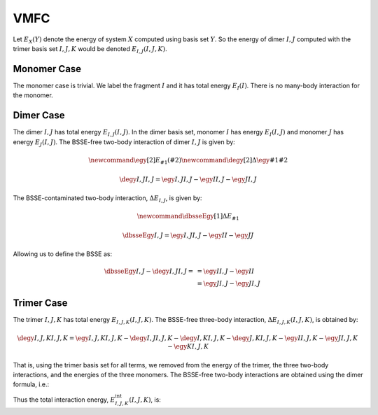 .. Copyright 2025 GhostFragment
..
.. Licensed under the Apache License, Version 2.0 (the "License");
.. you may not use this file except in compliance with the License.
.. You may obtain a copy of the License at
..
.. http://www.apache.org/licenses/LICENSE-2.0
..
.. Unless required by applicable law or agreed to in writing, software
.. distributed under the License is distributed on an "AS IS" BASIS,
.. WITHOUT WARRANTIES OR CONDITIONS OF ANY KIND, either express or implied.
.. See the License for the specific language governing permissions and
.. limitations under the License.

####
VMFC
####

.. |IJ| replace:: :math:`I,J`
.. |IJK| replace:: :math:`I,J,K`

Let :math:`E_{X}\left(Y\right)` denote the energy of system :math:`X` computed 
using basis set :math:`Y`. So the energy of dimer |IJ| computed with the 
trimer basis set |IJK| would be denoted  :math:`E_{I,J}\left(I,J,K\right)`.

************
Monomer Case
************

.. |I| replace:: :math:`I`
.. |EI_I| replace:: :math:`E_{I}\left(I\right)`


The monomer case is trivial. We label the fragment |I| and it has total energy
|EI_I|. There is no many-body interaction for the monomer.

**********
Dimer Case
**********

.. |J| replace:: :math:`J`
.. |EIJ_IJ| replace:: :math:`E_{I,J}\left(I,J\right)`
.. |EI_IJ| replace:: :math:`E_{I}\left(I,J\right)`
.. |EJ_IJ| replace:: :math:`E_{J}\left(I,J\right)`
.. |deIJ_IJ| replace:: :math:`\Delta E_{I,J}\left(I,J\right)`
.. |deIJ| replace:: :math:`\Delta E_{I,J}`

The dimer |IJ| has total energy |EIJ_IJ|. In the dimer basis set, monomer |I|
has energy |EI_IJ| and monomer |J| has energy |EJ_IJ|. The BSSE-free two-body
interaction of dimer |IJ| is given by:

.. math::

   \newcommand{\egy}[2]{E_{#1}\left(#2\right)}
   \newcommand{\degy}[2]{\Delta\egy{#1}{#2}}

   \degy{I,J}{I,J} = \egy{I,J}{I,J} -\egy{I}{I,J} - \egy{J}{I,J}

The BSSE-contaminated two-body interaction, |deIJ|, is given by:

.. math::

   \newcommand{\dbsseEgy}[1]{\Delta E_{#1}}

   \dbsseEgy{I,J} = \egy{I,J}{I,J} - \egy{I}{I} -\egy{J}{J}

Allowing us to define the BSSE as:

.. math::

   \dbsseEgy{I,J} - \degy{I,J}{I,J} =  
                                    &= \egy{I}{I,J} - \egy{I}{I}\\
                                    &= \egy{J}{I,J} - \egy{J}{I,J}

***********
Trimer Case
***********

.. |EIJK_IJK| replace:: :math:`E_{I,J,K}\left(I,J,K\right)`
.. |EI_IJK| replace:: :math:`E_{I}\left(I,J,K\right)`
.. |EJ_IJK| replace:: :math:`E_{J}\left(I,J,K\right)`
.. |EK_IJK| replace:: :math:`E_{K}\left(I,J,K\right)`
.. |EIJ_IJK| replace:: :math:`E_{I,J}\left(I,J,K\right)`
.. |EIK_IJK| replace:: :math:`E_{I,K}\left(I,J,K\right)`
.. |EJK_IJK| replace:: :math:`E_{J,K}\left(I,J,K\right)`
.. |deIJK_IJK| replace:: :math:`\Delta E_{I,J,K}\left(I,J,K\right)`
.. |EIJK_int| replace:: :math:`E^{\text{int}}_{I,J,K}\left(I,J,K\right)`

The trimer |IJK| has total energy |EIJK_IJK|. The BSSE-free three-body
interaction, |deIJK_IJK|, is obtained by:

.. math::

   \degy{I,J,K}{I,J,K} = \egy{I,J,K}{I,J,K} - \degy{I,J}{I,J,K} -
                         \degy{I,K}{I,J,K} - \degy{J,K}{I,J,K} -
                         \egy{I}{I,J,K} - \egy{J}{I,J,K} -\egy{K}{I,J,K}

That is, using the trimer basis set for all terms, we removed from the energy of
the trimer, the three two-body interactions, and the energies of the three
monomers. The BSSE-free two-body interactions are obtained using the dimer
formula, i.e.:

.. math:

    \degy{I,J}{I,J} &= \egy{I,J}{I,J} -\egy{I}{I,J} - \egy{J}{I,J}\\
    \degy{I,K}{I,K} &= \egy{I,K}{I,K} -\egy{I}{I,K} - \egy{K}{I,K}\\
    \degy{J,K}{J,K} &= \egy{J,K}{J,K} -\egy{J}{J,K} - \egy{K}{J,K}

Thus the total interaction energy, |EIJK_int|, is:

.. math:
   
   \newcommand{\intE}[2]{E^{\text{int}}_{#1}\left(#2\right)}
   \newcommand{\dbsse}[2]{\Delta\epsilon_{#1}\left(#2\right)}

   \intE{I,J,K}{I,J,K} =& \degy{I,J}{I,J} + \degy{I,K}{I,K} + \degy{J,K}{J,K} +
                          \degy{I,J,K}{I,J,K}\\  
                       =& \egy{I,J,K} - 
                          \left[\degy{I,J}{I,J,K} - \degy{I,J}{I,J}\right] -
                          \left[\degy{I,K}{I,J,K} - \degy{I,K}{I,K}\right] -
                          \left[\degy{J,K}{I,J,K} - \degy{J,K}{J,K}\right] -
                          \egy{I}{I,J,K} - \egy{J}{I,J,K} -\egy{K}{I,J,K}
